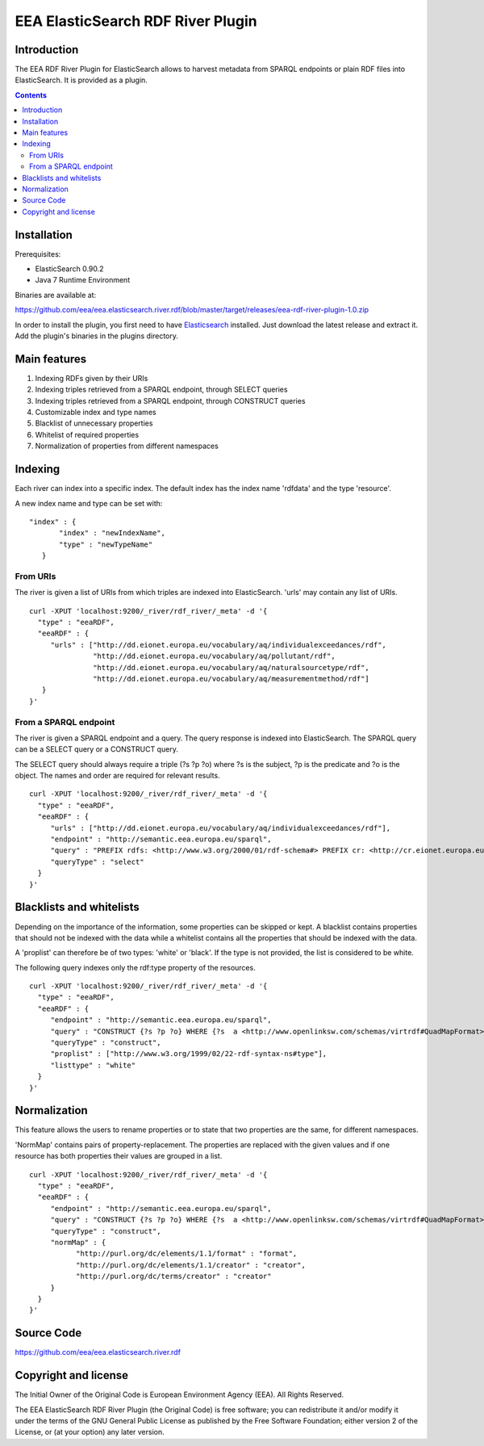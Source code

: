==================================
EEA ElasticSearch RDF River Plugin
==================================

Introduction
============

The EEA RDF River Plugin for ElasticSearch allows to harvest metadata from
SPARQL endpoints or plain RDF files into ElasticSearch. It is provided as a
plugin.


.. contents::

Installation
============

Prerequisites:

* ElasticSearch 0.90.2

* Java 7 Runtime Environment

Binaries are available at: 

https://github.com/eea/eea.elasticsearch.river.rdf/blob/master/target/releases/eea-rdf-river-plugin-1.0.zip

In order to install the plugin, you first need to have 
`Elasticsearch <http://www.elasticsearch.org/download/>`_ installed. Just 
download the latest release and extract it. Add the plugin's binaries in the 
plugins directory.

Main features
=============

1. Indexing RDFs given by their URIs
2. Indexing triples retrieved from a SPARQL endpoint, through SELECT queries
3. Indexing triples retrieved from a SPARQL endpoint, through CONSTRUCT queries
4. Customizable index and type names
5. Blacklist of unnecessary properties
6. Whitelist of required properties
7. Normalization of properties from different namespaces

Indexing
========

Each river can index into a specific index. The default index has the index name 
'rdfdata' and the type 'resource'.

A new index name and type can be set with:

::

 "index" : {
        "index" : "newIndexName",
        "type" : "newTypeName"
    }
 

From URIs
+++++++++
 
The river is given a list of URIs from which triples are indexed into ElasticSearch.
'urls' may contain any list of URIs.

::

 curl -XPUT 'localhost:9200/_river/rdf_river/_meta' -d '{
   "type" : "eeaRDF",
   "eeaRDF" : {
      "urls" : ["http://dd.eionet.europa.eu/vocabulary/aq/individualexceedances/rdf",
                "http://dd.eionet.europa.eu/vocabulary/aq/pollutant/rdf",
                "http://dd.eionet.europa.eu/vocabulary/aq/naturalsourcetype/rdf",
                "http://dd.eionet.europa.eu/vocabulary/aq/measurementmethod/rdf"]
    }
 }'
 

From a SPARQL endpoint
++++++++++++++++++++++

The river is given a SPARQL endpoint and a query. The query response is indexed into ElasticSearch.
The SPARQL query can be a SELECT query or a CONSTRUCT query. 

The SELECT query should always require a triple (?s ?p ?o) where ?s is the subject,
?p is the predicate and ?o is the object. The names and order are required for relevant 
results. 

::

 curl -XPUT 'localhost:9200/_river/rdf_river/_meta' -d '{
   "type" : "eeaRDF",
   "eeaRDF" : {
      "urls" : ["http://dd.eionet.europa.eu/vocabulary/aq/individualexceedances/rdf"],
      "endpoint" : "http://semantic.eea.europa.eu/sparql",
      "query" : "PREFIX rdfs: <http://www.w3.org/2000/01/rdf-schema#> PREFIX cr: <http://cr.eionet.europa.eu/ontologies/contreg.rdf#> SELECT ?s ?p ?o WHERE { ?bookmark a cr:SparqlBookmark ; rdfs:label ?label}",
      "queryType" : "select"
   }
 }'


Blacklists and whitelists
=========================

Depending on the importance of the information, some properties can be skipped or kept. 
A blacklist contains properties that should not be indexed with the data while a whitelist 
contains all the properties that should be indexed with the data.

A 'proplist' can therefore be of two types: 'white' or 'black'. If the type is not provided, 
the list is considered to be white.

The following query indexes only the rdf:type property of the resources.

::

 curl -XPUT 'localhost:9200/_river/rdf_river/_meta' -d '{
   "type" : "eeaRDF",
   "eeaRDF" : {
      "endpoint" : "http://semantic.eea.europa.eu/sparql", 
      "query" : "CONSTRUCT {?s ?p ?o} WHERE {?s  a <http://www.openlinksw.com/schemas/virtrdf#QuadMapFormat> ; ?p ?o}",
      "queryType" : "construct",
      "proplist" : ["http://www.w3.org/1999/02/22-rdf-syntax-ns#type"], 
      "listtype" : "white"
   }
 }'


Normalization
=============

This feature allows the users to rename properties or to state that two 
properties are the same, for different namespaces.

'NormMap' contains pairs of property-replacement. The properties are replaced 
with the given values and if one resource has both properties their values are 
grouped in a list.

::

 curl -XPUT 'localhost:9200/_river/rdf_river/_meta' -d '{
   "type" : "eeaRDF",
   "eeaRDF" : {
      "endpoint" : "http://semantic.eea.europa.eu/sparql", 
      "query" : "CONSTRUCT {?s ?p ?o} WHERE {?s  a <http://www.openlinksw.com/schemas/virtrdf#QuadMapFormat> ; ?p ?o}",
      "queryType" : "construct",
      "normMap" : {
            "http://purl.org/dc/elements/1.1/format" : "format", 
            "http://purl.org/dc/elements/1.1/creator" : "creator", 
            "http://purl.org/dc/terms/creator" : "creator"
      }
   }
 }'
 
Source Code
===========

https://github.com/eea/eea.elasticsearch.river.rdf


Copyright and license
=====================

The Initial Owner of the Original Code is European Environment Agency (EEA).
All Rights Reserved.

The EEA ElasticSearch RDF River Plugin (the Original Code) is free software;
you can redistribute it and/or modify it under the terms of the GNU
General Public License as published by the Free Software Foundation;
either version 2 of the License, or (at your option) any later
version.

